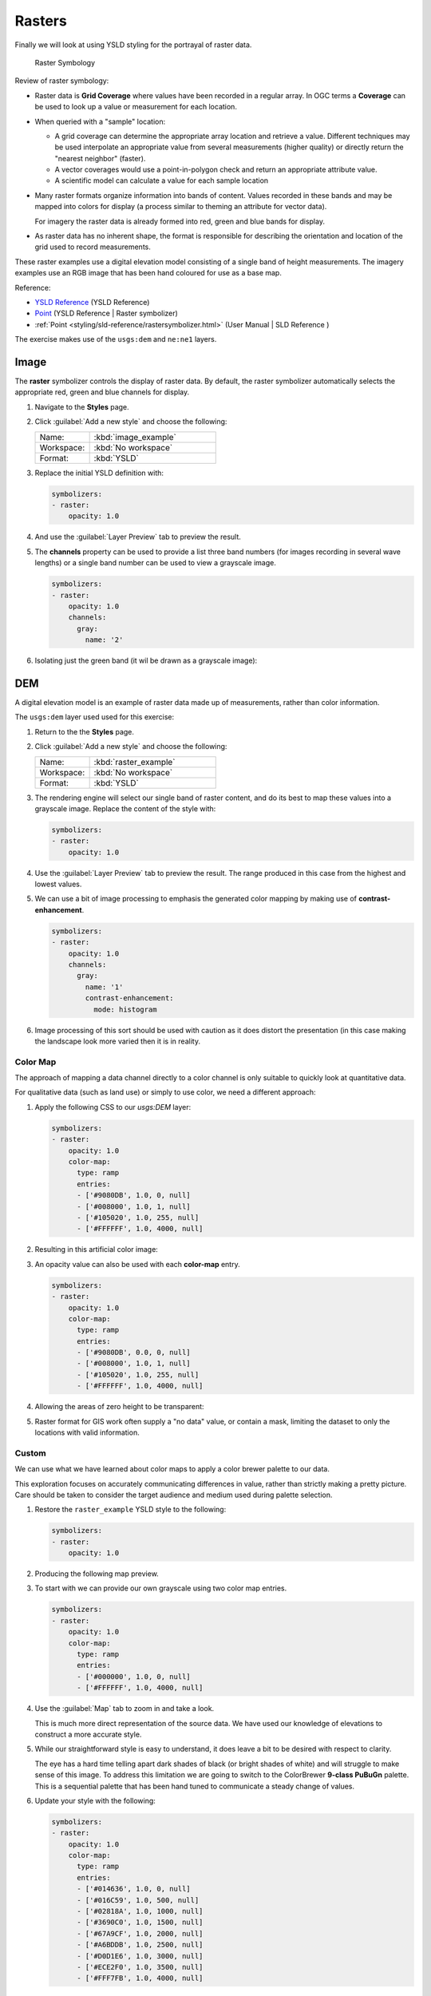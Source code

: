 .. _ysld.raster:

Rasters
=======

Finally we will look at using YSLD styling for the portrayal of raster data.

.. figure:: ../style/img/RasterSymbology.svg

   Raster Symbology
    

Review of raster symbology:

* Raster data is **Grid Coverage** where values have been recorded in a regular array. In OGC terms a **Coverage** can be used to look up a value or measurement for each location.
  
* When queried with a "sample" location:
  
  * A grid coverage can determine the appropriate array location and retrieve a value. Different techniques may be used interpolate an appropriate value from several measurements (higher quality) or directly return the "nearest neighbor" (faster).
  
  * A vector coverages would use a point-in-polygon check and return an appropriate attribute value.
  
  * A scientific model can calculate a value for each sample location
  
* Many raster formats organize information into bands of content. Values recorded in these bands and may be mapped into colors for display (a process similar to theming an attribute for vector data).
  
  For imagery the raster data is already formed into red, green and blue bands for display.
  
* As raster data has no inherent shape, the format is responsible for describing the orientation and location of the grid used to record measurements.

These raster examples use a digital elevation model consisting of a single band of height measurements. The imagery examples use an RGB image that has been hand coloured for use as a base map.

Reference:

* `YSLD Reference <http://suite.opengeo.org/docs/latest/cartography/ysld/reference/index.html>`__ (YSLD Reference)
* `Point <http://suite.opengeo.org/docs/latest/cartography/ysld/reference/symbolizers/raster.html>`__ (YSLD Reference | Raster symbolizer)
* :ref:`Point <styling/sld-reference/rastersymbolizer.html>` (User Manual | SLD Reference )

The exercise makes use of the ``usgs:dem`` and ``ne:ne1`` layers.

Image
^^^^^

The **raster** symbolizer controls the display of raster data. By default, the raster symbolizer automatically selects the appropriate red, green and blue channels for display.

#. Navigate to the **Styles** page.

#. Click :guilabel:`Add a new style` and choose the following:

   .. list-table:: 
      :widths: 30 70
      :header-rows: 0

      * - Name:
        - :kbd:`image_example`
      * - Workspace:
        - :kbd:`No workspace`
      * - Format:
        - :kbd:`YSLD`

#. Replace the initial YSLD definition with:

   .. code-block:: yaml

      symbolizers:
      - raster:
          opacity: 1.0

#. And use the :guilabel:`Layer Preview` tab to preview the result.

   .. image:: ../style/img/raster_image_1.png

#. The **channels** property can be used to provide a list three band numbers (for images recording in several wave lengths) or a single band number can be used to view a grayscale image.

   .. code-block:: css

      symbolizers:
      - raster:
          opacity: 1.0
          channels:
            gray:
              name: '2'

#. Isolating just the green band (it wil be drawn as a grayscale image):

   .. image:: ../style/img/raster_image_2.png

DEM
^^^

A digital elevation model is an example of raster data made up of measurements, rather than color information.

The ``usgs:dem`` layer used used for this exercise:

#. Return to the the **Styles** page.

#. Click :guilabel:`Add a new style` and choose the following:

   .. list-table:: 
      :widths: 30 70
      :header-rows: 0

      * - Name:
        - :kbd:`raster_example`
      * - Workspace:
        - :kbd:`No workspace`
      * - Format:
        - :kbd:`YSLD`

#. The rendering engine will select our single band of raster content, and do its best to map these values into a grayscale image. Replace the content of the style with:

   .. code-block:: yaml

      symbolizers:
      - raster:
          opacity: 1.0

#. Use the :guilabel:`Layer Preview` tab to preview the result. The range produced in this case from the highest and lowest values.

   .. image:: ../style/img/raster_dem_1.png

#. We can use a bit of image processing to emphasis the generated color mapping by making use of **contrast-enhancement**.

   .. code-block:: yaml

      symbolizers:
      - raster:
          opacity: 1.0
          channels:
            gray:
              name: '1'
              contrast-enhancement:
                mode: histogram

#. Image processing of this sort should be used with caution as it does distort the presentation (in this case making the landscape look more varied then it is in reality.

   .. image:: ../style/img/raster_dem_2.png

Color Map
---------

The approach of mapping a data channel directly to a color channel is only suitable to quickly look at quantitative data.

For qualitative data (such as land use) or simply to use color, we need a different approach:

#. Apply the following CSS to our `usgs:DEM` layer:

   .. code-block:: yaml

      symbolizers:
      - raster:
          opacity: 1.0
          color-map:
            type: ramp
            entries:
            - ['#9080DB', 1.0, 0, null]
            - ['#008000', 1.0, 1, null]
            - ['#105020', 1.0, 255, null]
            - ['#FFFFFF', 1.0, 4000, null]

#. Resulting in this artificial color image:
   
   .. image:: ../style/img/raster_dem_3.png

#. An opacity value can also be used with each **color-map** entry.

   .. code-block:: yaml

      symbolizers:
      - raster:
          opacity: 1.0
          color-map:
            type: ramp
            entries:
            - ['#9080DB', 0.0, 0, null]
            - ['#008000', 1.0, 1, null]
            - ['#105020', 1.0, 255, null]
            - ['#FFFFFF', 1.0, 4000, null]

#. Allowing the areas of zero height to be transparent:
   
   .. image:: ../style/img/raster_dem_4.png

#. Raster format for GIS work often supply a "no data" value, or contain a mask, limiting the dataset to only the locations with valid information.

Custom
------
   
We can use what we have learned about color maps to apply a color brewer palette to our data.

This exploration focuses on accurately communicating differences in value, rather than strictly making a pretty picture. Care should be taken to consider the target audience and medium used during palette selection.

#. Restore the ``raster_example`` YSLD style to the following:

   .. code-block:: yaml

      symbolizers:
      - raster:
          opacity: 1.0

#. Producing the following map preview.

   .. image:: ../style/img/raster_01_auto.png

#. To start with we can provide our own grayscale using two color map entries.

   .. code-block:: yaml

      symbolizers:
      - raster:
          opacity: 1.0
          color-map:
            type: ramp
            entries:
            - ['#000000', 1.0, 0, null]
            - ['#FFFFFF', 1.0, 4000, null]

#. Use the :guilabel:`Map` tab to zoom in and take a look.
   
   This is much more direct representation of the source data. We have used our knowledge of elevations to construct a more accurate style.

   .. image:: ../style/img/raster_02_straight.png

#. While our straightforward style is easy to understand, it does leave a bit to be desired with respect to clarity.
   
   The eye has a hard time telling apart dark shades of black (or bright shades of white) and will struggle to make sense of this image. To address this limitation we are going to switch to the ColorBrewer **9-class PuBuGn** palette. This is a sequential palette that has been hand tuned to communicate a steady change of values. 
 
   .. image:: ../style/img/raster_03_elevation.png

#. Update your style with the following:

   .. code-block:: yaml

      symbolizers:
      - raster:
          opacity: 1.0
          color-map:
            type: ramp
            entries:
            - ['#014636', 1.0, 0, null]
            - ['#016C59', 1.0, 500, null]
            - ['#02818A', 1.0, 1000, null]
            - ['#3690C0', 1.0, 1500, null]
            - ['#67A9CF', 1.0, 2000, null]
            - ['#A6BDDB', 1.0, 2500, null]
            - ['#D0D1E6', 1.0, 3000, null]
            - ['#ECE2F0', 1.0, 3500, null]
            - ['#FFF7FB', 1.0, 4000, null]

   .. image:: ../style/img/raster_04_PuBuGn.png

#. A little bit of work with alpha (to mark the ocean as a no-data section):

   .. code-block:: yaml

      symbolizers:
      - raster:
          opacity: 1.0
          color-map:
            type: ramp
            entries:
            - ['#014636', 0, 0, null]
            - ['#014636', 1.0, 1, null]
            - ['#016C59', 1.0, 500, null]
            - ['#02818A', 1.0, 1000, null]
            - ['#3690C0', 1.0, 1500, null]
            - ['#67A9CF', 1.0, 2000, null]
            - ['#A6BDDB', 1.0, 2500, null]
            - ['#D0D1E6', 1.0, 3000, null]
            - ['#ECE2F0', 1.0, 3500, null]
            - ['#FFF7FB', 1.0, 4000, null]
      
#. And we are done:

   .. image:: ../style/img/raster_05_alpha.png
   
Bonus
-----


.. admonition:: Explore Contrast Enhancement
   
   #. A special effect that is effective with grayscale information is automatic contrast adjustment.
   
   #. Make use of a simple contrast enhancement with ``usgs:dem``:
   
     .. code-block:: yaml
   
        symbolizers:
        - raster:
            opacity: 1.0
            contrast-enhancement:
              mode: normalize
   
   #. Can you explain what happens when zoom in to only show a land area (as indicated with the bounding box below)?

   .. image:: ../style/img/raster_contrast_1.png
   
      
   .. only:: instructor
       
      .. admonition:: Instructor Notes      

         What happens is insanity, normalize stretches the palette of the output image to use the full dynamic range. As long as we have ocean on the screen (with value 0) the land area was shown with roughly the same presentation.
    
         .. image:: ../style/img/raster_contrast_2.png
    
         Once we zoom in to show only a land area, the lowest point on the screen (say 100) becomes the new black, radically altering what is displayed on the screen.

.. admonition:: Challenge Intervals

   #.  The color-map **type** property dictates how the values are used to generate a resulting color.

       * :kbd:`ramp` is used for quantitative data, providing a smooth interpolation between the provided color values.
       * :kbd:`intervals` provides categorization for quantitative data, assigning each range of values a solid color.
       * :kbd:`values` is used for qualitative data, each value is required to have a **color-map** entry or it will not be displayed.

   #. **Chalenge:** Update your DEM example to use **intervals** for presentation. What are the advantages of using this approach for elevation data?
      
      .. only:: instructor
       
         .. admonition:: Instructor Notes      
 
            By using intervals it becomes very clear how relatively flat most of the continent is. The ramp presentation provided lots of fascinating detail which distracted from this fact.
       
            Here is style for you to cut and paste:
      
             .. code-block:: yaml
       
                symbolizers:
                - raster:
                    opacity: 1.0
                    color-map:
                      type: intervals
                      entries:
                      - ['#014636', 0, 0, null]
                      - ['#014636', 1.0, 1, null]
                      - ['#016C59', 1.0, 500, null]
                      - ['#02818A', 1.0, 1000, null]
                      - ['#3690C0', 1.0, 1500, null]
                      - ['#67A9CF', 1.0, 2000, null]
                      - ['#A6BDDB', 1.0, 2500, null]
                      - ['#D0D1E6', 1.0, 3000, null]
                      - ['#ECE2F0', 1.0, 3500, null]
                      - ['#FFF7FB', 1.0, 4000, null]
      
            .. image:: ../style/img/raster_interval.png

.. admonition:: Explore Image Processing

   Additional properties are available to provide slight image processing during visualization.

   .. note:: In this section are we going to be working around a preview issue where only the top left corner of the raster remains visible during image processing. This issue has been reported as  :geos:`6213`.
   
   Image processing can be used to enhance the output to highlight small details or to balance images from different sensors allowing them to be compared.

   #. The **contrast-enhancement** property is used to turn on a range of post processing effects. Settings are provided for :kbd:`normalize` or :kbd:`histogram` or :kbd:`none`;

     .. code-block:: yaml

        symbolizers:
        - raster:
            opacity: 1.0
            contrast-enhancement:
              mode: normalize
   
   #. Producing the following image:
   
      .. image:: ../style/img/raster_image_3.png

   #. The **raster-gamma** property is used adjust the brightness of **contrast-enhancement** output. Values less than 1 are used to brighten the image while values greater than 1 darken the image.

     .. code-block:: yaml

        symbolizers:
        - raster:
            opacity: 1.0
            contrast-enhancement:
              gamma: 1.5

   #. Providing the following effect:
   
      .. image:: ../style/img/raster_image_4.png

.. admonition:: Challenge Clear Digital Elevation Model Presentation

   #. Now that you have seen the data on screen and have a better understanding how would you modify our initial gray-scale example?
   
   #. **Challenge:** Use what you have learned to present the ``usgs:dem`` clearly.
     
     .. only:: instructor
       
        .. admonition:: Instructor Notes      
 
           The original was a dark mess, students will hopefully make use of the mid-tones (or even check color brewer) in order to fix this. I have left the ocean dark so the mountains can stand out more.
       
           .. code-block:: yaml

              symbolizers:
              - raster:
                  opacity: 1.0
                  color-map:
                    type: ramp
                    entries:
                    - ['#000000', 1.0, 0, null]
                    - ['#444444', 1.0, 1, null]
                    - ['#FFFFFF', 1.0, 3000, null]
       
           .. image:: ../style/img/raster_grayscale.png

.. admonition:: Challenge Raster Opacity

   #. There is a quick way to make raster data transparent, raster **opacity** property works in the same fashion as with vector data. The raster as a whole will be drawn partially transparent allow content from other layers to provide context.
  
   #. **Challenge:** Can you think of an example where this would be useful?
  
     .. only:: instructor
     
        .. admonition:: Instructor Notes      
 
           This is difficult as raster data is usually provided for use as a basemap, with layers being drawn over top. The most obvious example here is the display of weather systems, or model output such as fire danger.
